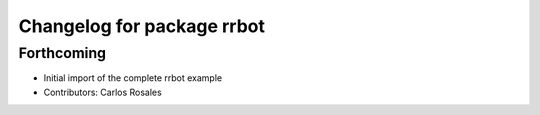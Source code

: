 ^^^^^^^^^^^^^^^^^^^^^^^^^^^
Changelog for package rrbot
^^^^^^^^^^^^^^^^^^^^^^^^^^^

Forthcoming
-----------
* Initial import of the complete rrbot example
* Contributors: Carlos Rosales
